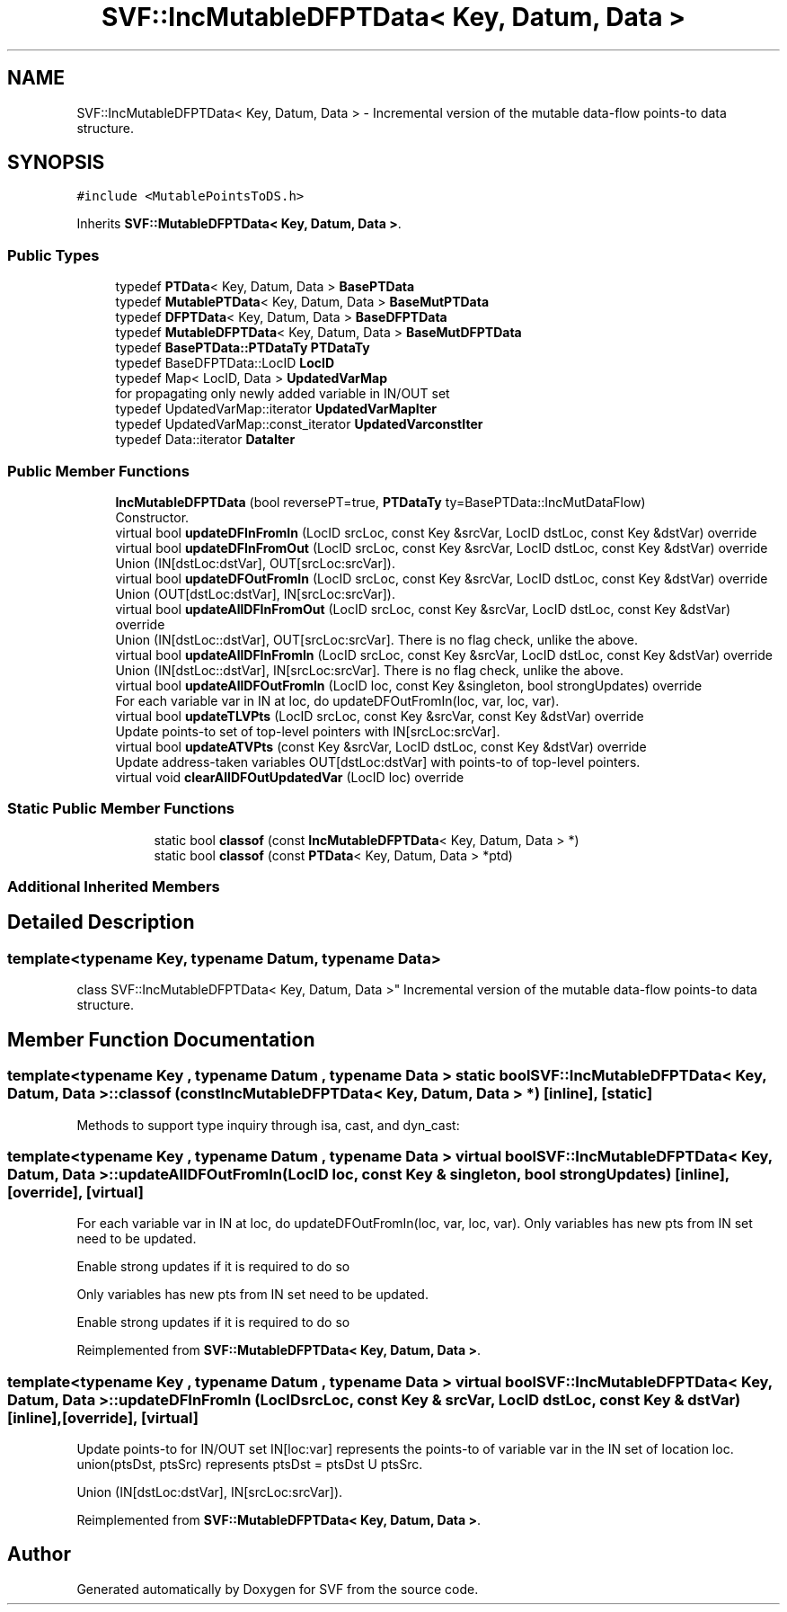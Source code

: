 .TH "SVF::IncMutableDFPTData< Key, Datum, Data >" 3 "Sun Feb 14 2021" "SVF" \" -*- nroff -*-
.ad l
.nh
.SH NAME
SVF::IncMutableDFPTData< Key, Datum, Data > \- Incremental version of the mutable data-flow points-to data structure\&.  

.SH SYNOPSIS
.br
.PP
.PP
\fC#include <MutablePointsToDS\&.h>\fP
.PP
Inherits \fBSVF::MutableDFPTData< Key, Datum, Data >\fP\&.
.SS "Public Types"

.in +1c
.ti -1c
.RI "typedef \fBPTData\fP< Key, Datum, Data > \fBBasePTData\fP"
.br
.ti -1c
.RI "typedef \fBMutablePTData\fP< Key, Datum, Data > \fBBaseMutPTData\fP"
.br
.ti -1c
.RI "typedef \fBDFPTData\fP< Key, Datum, Data > \fBBaseDFPTData\fP"
.br
.ti -1c
.RI "typedef \fBMutableDFPTData\fP< Key, Datum, Data > \fBBaseMutDFPTData\fP"
.br
.ti -1c
.RI "typedef \fBBasePTData::PTDataTy\fP \fBPTDataTy\fP"
.br
.ti -1c
.RI "typedef BaseDFPTData::LocID \fBLocID\fP"
.br
.ti -1c
.RI "typedef Map< LocID, Data > \fBUpdatedVarMap\fP"
.br
.RI "for propagating only newly added variable in IN/OUT set "
.ti -1c
.RI "typedef UpdatedVarMap::iterator \fBUpdatedVarMapIter\fP"
.br
.ti -1c
.RI "typedef UpdatedVarMap::const_iterator \fBUpdatedVarconstIter\fP"
.br
.ti -1c
.RI "typedef Data::iterator \fBDataIter\fP"
.br
.in -1c
.SS "Public Member Functions"

.in +1c
.ti -1c
.RI "\fBIncMutableDFPTData\fP (bool reversePT=true, \fBPTDataTy\fP ty=BasePTData::IncMutDataFlow)"
.br
.RI "Constructor\&. "
.ti -1c
.RI "virtual bool \fBupdateDFInFromIn\fP (LocID srcLoc, const Key &srcVar, LocID dstLoc, const Key &dstVar) override"
.br
.ti -1c
.RI "virtual bool \fBupdateDFInFromOut\fP (LocID srcLoc, const Key &srcVar, LocID dstLoc, const Key &dstVar) override"
.br
.RI "Union (IN[dstLoc:dstVar], OUT[srcLoc:srcVar])\&. "
.ti -1c
.RI "virtual bool \fBupdateDFOutFromIn\fP (LocID srcLoc, const Key &srcVar, LocID dstLoc, const Key &dstVar) override"
.br
.RI "Union (OUT[dstLoc:dstVar], IN[srcLoc:srcVar])\&. "
.ti -1c
.RI "virtual bool \fBupdateAllDFInFromOut\fP (LocID srcLoc, const Key &srcVar, LocID dstLoc, const Key &dstVar) override"
.br
.RI "Union (IN[dstLoc::dstVar], OUT[srcLoc:srcVar]\&. There is no flag check, unlike the above\&. "
.ti -1c
.RI "virtual bool \fBupdateAllDFInFromIn\fP (LocID srcLoc, const Key &srcVar, LocID dstLoc, const Key &dstVar) override"
.br
.RI "Union (IN[dstLoc::dstVar], IN[srcLoc:srcVar]\&. There is no flag check, unlike the above\&. "
.ti -1c
.RI "virtual bool \fBupdateAllDFOutFromIn\fP (LocID loc, const Key &singleton, bool strongUpdates) override"
.br
.RI "For each variable var in IN at loc, do updateDFOutFromIn(loc, var, loc, var)\&. "
.ti -1c
.RI "virtual bool \fBupdateTLVPts\fP (LocID srcLoc, const Key &srcVar, const Key &dstVar) override"
.br
.RI "Update points-to set of top-level pointers with IN[srcLoc:srcVar]\&. "
.ti -1c
.RI "virtual bool \fBupdateATVPts\fP (const Key &srcVar, LocID dstLoc, const Key &dstVar) override"
.br
.RI "Update address-taken variables OUT[dstLoc:dstVar] with points-to of top-level pointers\&. "
.ti -1c
.RI "virtual void \fBclearAllDFOutUpdatedVar\fP (LocID loc) override"
.br
.in -1c
.SS "Static Public Member Functions"

.PP
.RI "\fB\fP"
.br

.in +1c
.in +1c
.ti -1c
.RI "static bool \fBclassof\fP (const \fBIncMutableDFPTData\fP< Key, Datum, Data > *)"
.br
.ti -1c
.RI "static bool \fBclassof\fP (const \fBPTData\fP< Key, Datum, Data > *ptd)"
.br
.in -1c
.in -1c
.SS "Additional Inherited Members"
.SH "Detailed Description"
.PP 

.SS "template<typename Key, typename Datum, typename Data>
.br
class SVF::IncMutableDFPTData< Key, Datum, Data >"
Incremental version of the mutable data-flow points-to data structure\&. 
.SH "Member Function Documentation"
.PP 
.SS "template<typename Key , typename Datum , typename Data > static bool \fBSVF::IncMutableDFPTData\fP< Key, Datum, Data >::classof (const \fBIncMutableDFPTData\fP< Key, Datum, Data > *)\fC [inline]\fP, \fC [static]\fP"
Methods to support type inquiry through isa, cast, and dyn_cast: 
.SS "template<typename Key , typename Datum , typename Data > virtual bool \fBSVF::IncMutableDFPTData\fP< Key, Datum, Data >::updateAllDFOutFromIn (LocID loc, const Key & singleton, bool strongUpdates)\fC [inline]\fP, \fC [override]\fP, \fC [virtual]\fP"

.PP
For each variable var in IN at loc, do updateDFOutFromIn(loc, var, loc, var)\&. Only variables has new pts from IN set need to be updated\&.
.PP
Enable strong updates if it is required to do so
.PP
Only variables has new pts from IN set need to be updated\&.
.PP
Enable strong updates if it is required to do so
.PP
Reimplemented from \fBSVF::MutableDFPTData< Key, Datum, Data >\fP\&.
.SS "template<typename Key , typename Datum , typename Data > virtual bool \fBSVF::IncMutableDFPTData\fP< Key, Datum, Data >::updateDFInFromIn (LocID srcLoc, const Key & srcVar, LocID dstLoc, const Key & dstVar)\fC [inline]\fP, \fC [override]\fP, \fC [virtual]\fP"
Update points-to for IN/OUT set IN[loc:var] represents the points-to of variable var in the IN set of location loc\&. union(ptsDst, ptsSrc) represents ptsDst = ptsDst U ptsSrc\&.
.PP
Union (IN[dstLoc:dstVar], IN[srcLoc:srcVar])\&. 
.PP
Reimplemented from \fBSVF::MutableDFPTData< Key, Datum, Data >\fP\&.

.SH "Author"
.PP 
Generated automatically by Doxygen for SVF from the source code\&.
